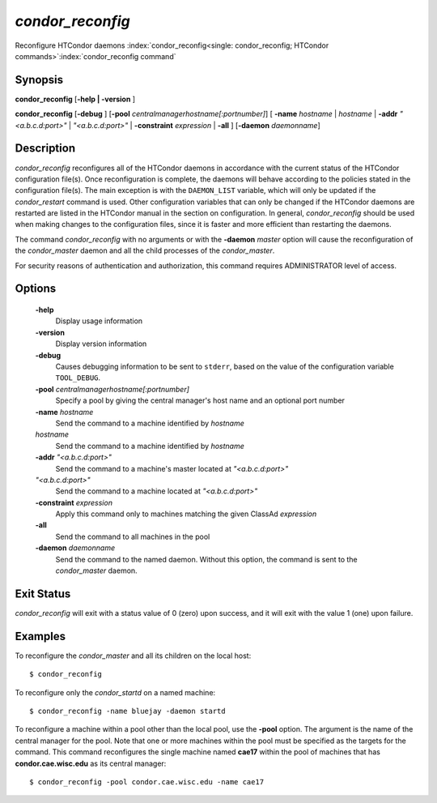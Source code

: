       

*condor_reconfig*
==================

Reconfigure HTCondor daemons
:index:`condor_reconfig<single: condor_reconfig; HTCondor commands>`\ :index:`condor_reconfig command`

Synopsis
--------

**condor_reconfig** [**-help | -version** ]

**condor_reconfig** [**-debug** ]
[**-pool** *centralmanagerhostname[:portnumber]*] [
**-name** *hostname* | *hostname* | **-addr** *"<a.b.c.d:port>"*
| *"<a.b.c.d:port>"* | **-constraint** *expression* | **-all** ]
[**-daemon** *daemonname*]

Description
-----------

*condor_reconfig* reconfigures all of the HTCondor daemons in
accordance with the current status of the HTCondor configuration
file(s). Once reconfiguration is complete, the daemons will behave
according to the policies stated in the configuration file(s). The main
exception is with the ``DAEMON_LIST`` variable, which will only be
updated if the *condor_restart* command is used. Other configuration
variables that can only be changed if the HTCondor daemons are restarted
are listed in the HTCondor manual in the section on configuration. In
general, *condor_reconfig* should be used when making changes to the
configuration files, since it is faster and more efficient than
restarting the daemons.

The command *condor_reconfig* with no arguments or with the
**-daemon** *master* option will cause the reconfiguration of the
*condor_master* daemon and all the child processes of the
*condor_master*.

For security reasons of authentication and authorization, this command
requires ADMINISTRATOR level of access.

Options
-------

 **-help**
    Display usage information
 **-version**
    Display version information
 **-debug**
    Causes debugging information to be sent to ``stderr``, based on the
    value of the configuration variable ``TOOL_DEBUG``.
 **-pool** *centralmanagerhostname[:portnumber]*
    Specify a pool by giving the central manager's host name and an
    optional port number
 **-name** *hostname*
    Send the command to a machine identified by *hostname*
 *hostname*
    Send the command to a machine identified by *hostname*
 **-addr** *"<a.b.c.d:port>"*
    Send the command to a machine's master located at *"<a.b.c.d:port>"*
 *"<a.b.c.d:port>"*
    Send the command to a machine located at *"<a.b.c.d:port>"*
 **-constraint** *expression*
    Apply this command only to machines matching the given ClassAd
    *expression*
 **-all**
    Send the command to all machines in the pool
 **-daemon** *daemonname*
    Send the command to the named daemon. Without this option, the
    command is sent to the *condor_master* daemon.

Exit Status
-----------

*condor_reconfig* will exit with a status value of 0 (zero) upon
success, and it will exit with the value 1 (one) upon failure.

Examples
--------

To reconfigure the *condor_master* and all its children on the local
host:

::

    $ condor_reconfig

To reconfigure only the *condor_startd* on a named machine:

::

    $ condor_reconfig -name bluejay -daemon startd

To reconfigure a machine within a pool other than the local pool, use
the **-pool** option. The argument is the name of the central manager
for the pool. Note that one or more machines within the pool must be
specified as the targets for the command. This command reconfigures the
single machine named **cae17** within the pool of machines that has
**condor.cae.wisc.edu** as its central manager:

::

    $ condor_reconfig -pool condor.cae.wisc.edu -name cae17

